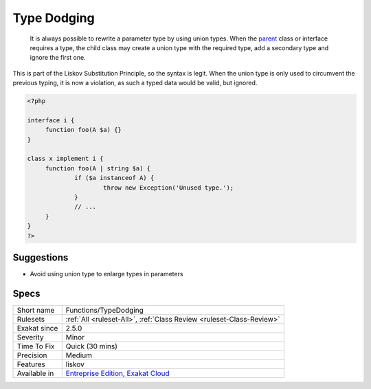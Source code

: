 .. _functions-typedodging:

.. _type-dodging:

Type Dodging
++++++++++++

  It is always possible to rewrite a parameter type by using union types. When the `parent <https://www.php.net/manual/en/language.oop5.paamayim-nekudotayim.php>`_ class or interface requires a type, the child class may create a union type with the required type, add a secondary type and ignore the first one. 

This is part of the Liskov Substitution Principle, so the syntax is legit. When the union type is only used to circumvent the previous typing, it is now a violation, as such a typed data would be valid, but ignored.

.. code-block:: php
   
   <?php
   
   interface i {
   	function foo(A $a) {}
   }
   
   class x implement i {
   	function foo(A | string $a) {
   		if ($a instanceof A) {
   			throw new Exception('Unused type.');
   		}
   		// ...
   	}
   } 
   ?>

Suggestions
___________

* Avoid using union type to enlarge types in parameters




Specs
_____

+--------------+-------------------------------------------------------------------------------------------------------------------------+
| Short name   | Functions/TypeDodging                                                                                                   |
+--------------+-------------------------------------------------------------------------------------------------------------------------+
| Rulesets     | :ref:`All <ruleset-All>`, :ref:`Class Review <ruleset-Class-Review>`                                                    |
+--------------+-------------------------------------------------------------------------------------------------------------------------+
| Exakat since | 2.5.0                                                                                                                   |
+--------------+-------------------------------------------------------------------------------------------------------------------------+
| Severity     | Minor                                                                                                                   |
+--------------+-------------------------------------------------------------------------------------------------------------------------+
| Time To Fix  | Quick (30 mins)                                                                                                         |
+--------------+-------------------------------------------------------------------------------------------------------------------------+
| Precision    | Medium                                                                                                                  |
+--------------+-------------------------------------------------------------------------------------------------------------------------+
| Features     | liskov                                                                                                                  |
+--------------+-------------------------------------------------------------------------------------------------------------------------+
| Available in | `Entreprise Edition <https://www.exakat.io/entreprise-edition>`_, `Exakat Cloud <https://www.exakat.io/exakat-cloud/>`_ |
+--------------+-------------------------------------------------------------------------------------------------------------------------+


